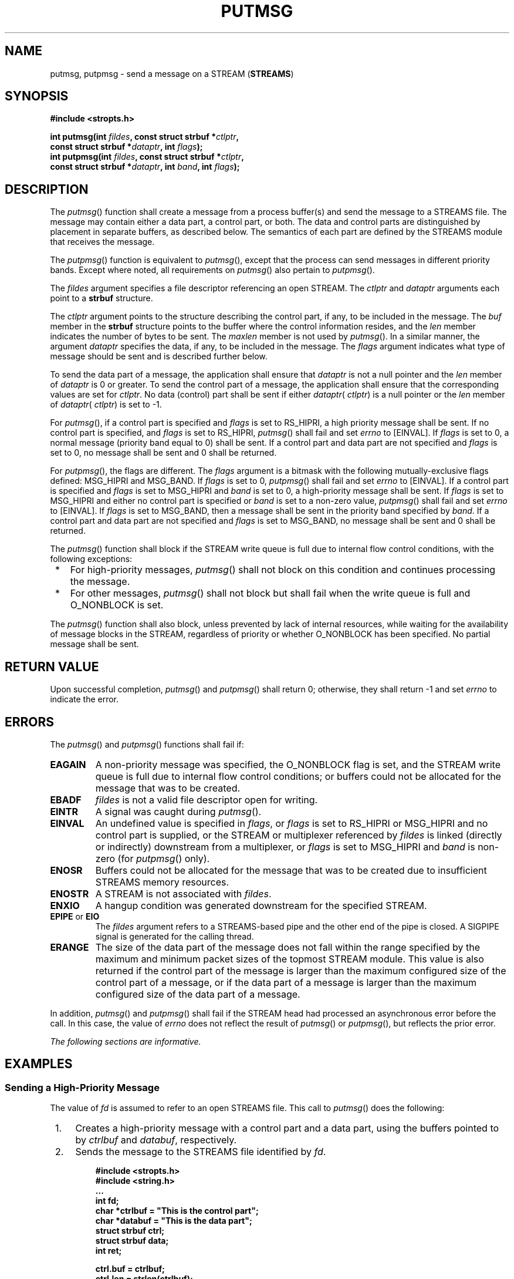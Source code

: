 .\" Copyright (c) 2001-2003 The Open Group, All Rights Reserved 
.TH "PUTMSG" 3 2003 "IEEE/The Open Group" "POSIX Programmer's Manual"
.\" putmsg 
.SH NAME
putmsg, putpmsg \- send a message on a STREAM (\fBSTREAMS\fP)
.SH SYNOPSIS
.LP
\fB#include <stropts.h>
.br
.sp
int putmsg(int\fP \fIfildes\fP\fB, const struct strbuf *\fP\fIctlptr\fP\fB,
.br
\ \ \ \ \ \  const struct strbuf *\fP\fIdataptr\fP\fB, int\fP \fIflags\fP\fB);
.br
int putpmsg(int\fP \fIfildes\fP\fB, const struct strbuf *\fP\fIctlptr\fP\fB,
.br
\ \ \ \ \ \  const struct strbuf *\fP\fIdataptr\fP\fB, int\fP \fIband\fP\fB,
int\fP
\fIflags\fP\fB); \fP
\fB
.br
\fP
.SH DESCRIPTION
.LP
The \fIputmsg\fP() function shall create a message from a process
buffer(s) and send the message to a STREAMS file. The message
may contain either a data part, a control part, or both. The data
and control parts are distinguished by placement in separate
buffers, as described below. The semantics of each part are defined
by the STREAMS module that receives the message.
.LP
The \fIputpmsg\fP() function is equivalent to \fIputmsg\fP(), except
that the process can send messages in different priority
bands. Except where noted, all requirements on \fIputmsg\fP() also
pertain to \fIputpmsg\fP().
.LP
The \fIfildes\fP argument specifies a file descriptor referencing
an open STREAM. The \fIctlptr\fP and \fIdataptr\fP
arguments each point to a \fBstrbuf\fP structure.
.LP
The \fIctlptr\fP argument points to the structure describing the control
part, if any, to be included in the message. The
\fIbuf\fP member in the \fBstrbuf\fP structure points to the buffer
where the control information resides, and the \fIlen\fP
member indicates the number of bytes to be sent. The \fImaxlen\fP
member is not used by \fIputmsg\fP(). In a similar manner, the
argument \fIdataptr\fP specifies the data, if any, to be included
in the message. The \fIflags\fP argument indicates what type of
message should be sent and is described further below.
.LP
To send the data part of a message, the application shall ensure that
\fIdataptr\fP is not a null pointer and the \fIlen\fP
member of \fIdataptr\fP is 0 or greater. To send the control part
of a message, the application shall ensure that the
corresponding values are set for \fIctlptr\fP. No data (control) part
shall be sent if either \fIdataptr\fP( \fIctlptr\fP) is a
null pointer or the \fIlen\fP member of \fIdataptr\fP( \fIctlptr\fP)
is set to -1.
.LP
For \fIputmsg\fP(), if a control part is specified and \fIflags\fP
is set to RS_HIPRI, a high priority message shall be sent.
If no control part is specified, and \fIflags\fP is set to RS_HIPRI,
\fIputmsg\fP() shall fail and set \fIerrno\fP to [EINVAL].
If \fIflags\fP is set to 0, a normal message (priority band equal
to 0) shall be sent. If a control part and data part are not
specified and \fIflags\fP is set to 0, no message shall be sent and
0 shall be returned.
.LP
For \fIputpmsg\fP(), the flags are different. The \fIflags\fP argument
is a bitmask with the following mutually-exclusive
flags defined: MSG_HIPRI and MSG_BAND. If \fIflags\fP is set to 0,
\fIputpmsg\fP() shall fail and set \fIerrno\fP to [EINVAL].
If a control part is specified and \fIflags\fP is set to MSG_HIPRI
and \fIband\fP is set to 0, a high-priority message shall be
sent. If \fIflags\fP is set to MSG_HIPRI and either no control part
is specified or \fIband\fP is set to a non-zero value,
\fIputpmsg\fP() shall fail and set \fIerrno\fP to [EINVAL]. If \fIflags\fP
is set to MSG_BAND, then a message shall be sent in
the priority band specified by \fIband\fP. If a control part and data
part are not specified and \fIflags\fP is set to MSG_BAND,
no message shall be sent and 0 shall be returned.
.LP
The \fIputmsg\fP() function shall block if the STREAM write queue
is full due to internal flow control conditions, with the
following exceptions:
.IP " *" 3
For high-priority messages, \fIputmsg\fP() shall not block on this
condition and continues processing the message.
.LP
.IP " *" 3
For other messages, \fIputmsg\fP() shall not block but shall fail
when the write queue is full and O_NONBLOCK is set.
.LP
.LP
The \fIputmsg\fP() function shall also block, unless prevented by
lack of internal resources, while waiting for the
availability of message blocks in the STREAM, regardless of priority
or whether O_NONBLOCK has been specified. No partial message
shall be sent.
.SH RETURN VALUE
.LP
Upon successful completion, \fIputmsg\fP() and \fIputpmsg\fP() shall
return 0; otherwise, they shall return -1 and set
\fIerrno\fP to indicate the error.
.SH ERRORS
.LP
The \fIputmsg\fP() and \fIputpmsg\fP() functions shall fail if:
.TP 7
.B EAGAIN
A non-priority message was specified, the O_NONBLOCK flag is set,
and the STREAM write queue is full due to internal flow
control conditions; or buffers could not be allocated for the message
that was to be created.
.TP 7
.B EBADF
\fIfildes\fP is not a valid file descriptor open for writing.
.TP 7
.B EINTR
A signal was caught during \fIputmsg\fP().
.TP 7
.B EINVAL
An undefined value is specified in \fIflags\fP, or \fIflags\fP is
set to RS_HIPRI or MSG_HIPRI and no control part is
supplied, or the STREAM or multiplexer referenced by \fIfildes\fP
is linked (directly or indirectly) downstream from a
multiplexer, or \fIflags\fP is set to MSG_HIPRI and \fIband\fP is
non-zero (for \fIputpmsg\fP() only).
.TP 7
.B ENOSR
Buffers could not be allocated for the message that was to be created
due to insufficient STREAMS memory resources.
.TP 7
.B ENOSTR
A STREAM is not associated with \fIfildes\fP.
.TP 7
.B ENXIO
A hangup condition was generated downstream for the specified STREAM.
.TP 7
.B EPIPE \fRor\fP EIO
The \fIfildes\fP argument refers to a STREAMS-based pipe and the other
end of the pipe is closed. A SIGPIPE signal is
generated for the calling thread.
.TP 7
.B ERANGE
The size of the data part of the message does not fall within the
range specified by the maximum and minimum packet sizes of
the topmost STREAM module. This value is also returned if the control
part of the message is larger than the maximum configured
size of the control part of a message, or if the data part of a message
is larger than the maximum configured size of the data part
of a message.
.sp
.LP
In addition, \fIputmsg\fP() and \fIputpmsg\fP() shall fail if the
STREAM head had processed an asynchronous error before the
call. In this case, the value of \fIerrno\fP does not reflect the
result of \fIputmsg\fP() or \fIputpmsg\fP(), but reflects the
prior error.
.br
.LP
\fIThe following sections are informative.\fP
.SH EXAMPLES
.SS Sending a High-Priority Message
.LP
The value of \fIfd\fP is assumed to refer to an open STREAMS file.
This call to \fIputmsg\fP() does the following:
.IP " 1." 4
Creates a high-priority message with a control part and a data part,
using the buffers pointed to by \fIctrlbuf\fP and
\fIdatabuf\fP, respectively.
.LP
.IP " 2." 4
Sends the message to the STREAMS file identified by \fIfd\fP.
.LP
.sp
.RS
.nf

\fB#include <stropts.h>
#include <string.h>
\&...
int fd;
char *ctrlbuf = "This is the control part";
char *databuf = "This is the data part";
struct strbuf ctrl;
struct strbuf data;
int ret;
.sp

ctrl.buf = ctrlbuf;
ctrl.len = strlen(ctrlbuf);
.sp

data.buf = databuf;
data.len = strlen(databuf);
.sp

ret = putmsg(fd, &ctrl, &data, MSG_HIPRI);
\fP
.fi
.RE
.SS Using putpmsg()
.LP
This example has the same effect as the previous example. In this
example, however, the \fIputpmsg\fP() function creates and
sends the message to the STREAMS file.
.sp
.RS
.nf

\fB#include <stropts.h>
#include <string.h>
\&...
int fd;
char *ctrlbuf = "This is the control part";
char *databuf = "This is the data part";
struct strbuf ctrl;
struct strbuf data;
int ret;
.sp

ctrl.buf = ctrlbuf;
ctrl.len = strlen(ctrlbuf);
.sp

data.buf = databuf;
data.len = strlen(databuf);
.sp

ret = putpmsg(fd, &ctrl, &data, 0, MSG_HIPRI);
\fP
.fi
.RE
.SH APPLICATION USAGE
.LP
None.
.SH RATIONALE
.LP
None.
.SH FUTURE DIRECTIONS
.LP
None.
.SH SEE ALSO
.LP
\fISTREAMS\fP, \fIgetmsg\fP(), \fIpoll\fP(), \fIread\fP(), \fIwrite\fP(),
the Base
Definitions volume of IEEE\ Std\ 1003.1-2001, \fI<stropts.h>\fP
.SH COPYRIGHT
Portions of this text are reprinted and reproduced in electronic form
from IEEE Std 1003.1, 2003 Edition, Standard for Information Technology
-- Portable Operating System Interface (POSIX), The Open Group Base
Specifications Issue 6, Copyright (C) 2001-2003 by the Institute of
Electrical and Electronics Engineers, Inc and The Open Group. In the
event of any discrepancy between this version and the original IEEE and
The Open Group Standard, the original IEEE and The Open Group Standard
is the referee document. The original Standard can be obtained online at
http://www.opengroup.org/unix/online.html .
